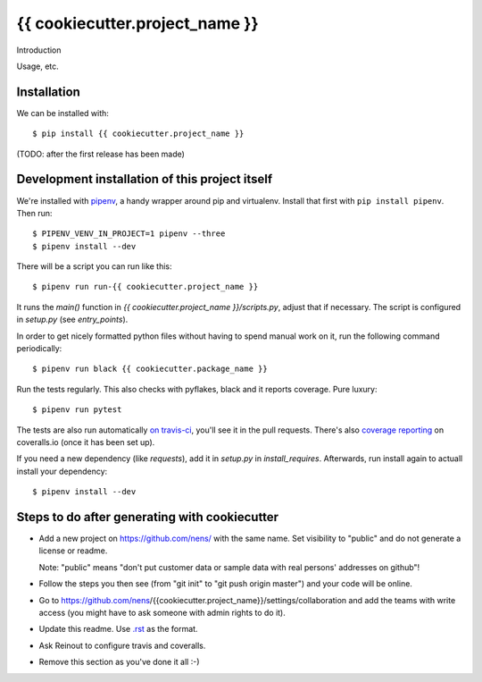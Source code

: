 {{ cookiecutter.project_name }}
==========================================

Introduction

Usage, etc.


Installation
------------

We can be installed with::

  $ pip install {{ cookiecutter.project_name }}

(TODO: after the first release has been made)


Development installation of this project itself
-----------------------------------------------

We're installed with `pipenv <https://docs.pipenv.org/>`_, a handy wrapper
around pip and virtualenv. Install that first with ``pip install
pipenv``. Then run::

  $ PIPENV_VENV_IN_PROJECT=1 pipenv --three
  $ pipenv install --dev

There will be a script you can run like this::

  $ pipenv run run-{{ cookiecutter.project_name }}

It runs the `main()` function in `{{ cookiecutter.project_name }}/scripts.py`,
adjust that if necessary. The script is configured in `setup.py` (see
`entry_points`).

In order to get nicely formatted python files without having to spend manual
work on it, run the following command periodically::

  $ pipenv run black {{ cookiecutter.package_name }}

Run the tests regularly. This also checks with pyflakes, black and it reports
coverage. Pure luxury::

  $ pipenv run pytest

The tests are also run automatically `on travis-ci
<https://travis-ci.com/nens/{{ cookiecutter.project_name }}>`_, you'll see it
in the pull requests. There's also `coverage reporting
<https://coveralls.io/github/nens/{{ cookiecutter.project_name }}>`_ on
coveralls.io (once it has been set up).

If you need a new dependency (like `requests`), add it in `setup.py` in
`install_requires`. Afterwards, run install again to actuall install your
dependency::

  $ pipenv install --dev


Steps to do after generating with cookiecutter
----------------------------------------------

- Add a new project on https://github.com/nens/ with the same name. Set
  visibility to "public" and do not generate a license or readme.

  Note: "public" means "don't put customer data or sample data with real
  persons' addresses on github"!

- Follow the steps you then see (from "git init" to "git push origin master")
  and your code will be online.

- Go to
  https://github.com/nens/{{cookiecutter.project_name}}/settings/collaboration
  and add the teams with write access (you might have to ask someone with
  admin rights to do it).

- Update this readme. Use `.rst
  <http://www.sphinx-doc.org/en/stable/rest.html>`_ as the format.

- Ask Reinout to configure travis and coveralls.

- Remove this section as you've done it all :-)

